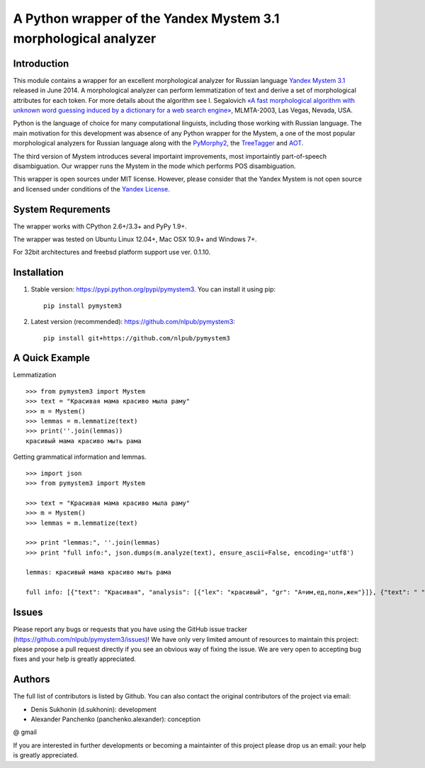 ==================================================================
 A Python wrapper of the Yandex Mystem 3.1 morphological analyzer
==================================================================

.. image:: https://travis-ci.org/nlpub/pymystem3.png?branch=master
    :target: http://travis-ci.org/nlpub/pymystem3
    :alt: Build Status

Introduction
============

This module contains a wrapper for an excellent morphological analyzer for Russian language `Yandex Mystem 3.1 <https://tech.yandex.ru/mystem/>`_ released in June 2014.
A morphological analyzer can perform lemmatization of text and derive a set of morphological attributes for each token.
For more details about the algorithm see I. Segalovich `«A fast morphological algorithm with unknown word guessing induced by a dictionary for a web search
engine» <http://download.yandex.ru/company/iseg-las-vegas.pdf>`_, MLMTA-2003, Las Vegas, Nevada, USA.

Python is the language of choice for many computational linguists, including those working with Russian language. The main motivation for this development was absence of any Python wrapper for the Mystem, a one of the most popular morphological analyzers for Russian language along with the `PyMorphy2 <https://github.com/kmike/pymorphy2>`_, the `TreeTagger <http://corpus.leeds.ac.uk/mocky/>`_ and `AOT <http://www.aot.ru/download.php>`_.

The third version of Mystem introduces several importaint improvements, most importaintly part-of-speech disambiguation. Our wrapper runs the Mystem in the mode which performs POS disambiguation.

This wrapper is open sources under MIT license. However, please consider that the Yandex Mystem is not open source and licensed under conditions of the `Yandex License  <http://legal.yandex.ru/mystem/>`_.


System Requrements
===================

The wrapper works with CPython 2.6+/3.3+ and PyPy 1.9+.

The wrapper was tested on Ubuntu Linux 12.04+, Mac OSX 10.9+ and Windows 7+.

For 32bit architectures and freebsd platform support use ver. 0.1.10.


Installation
====================

1. Stable version: https://pypi.python.org/pypi/pymystem3. You can install it using pip::

    pip install pymystem3

.. * Documentation: http://pythonhosted.org/pymystem3


2. Latest version (recommended): https://github.com/nlpub/pymystem3::

    pip install git+https://github.com/nlpub/pymystem3

A Quick Example
===============


Lemmatization

::

    >>> from pymystem3 import Mystem
    >>> text = "Красивая мама красиво мыла раму"
    >>> m = Mystem()
    >>> lemmas = m.lemmatize(text)
    >>> print(''.join(lemmas))
    красивый мама красиво мыть рама

Getting grammatical information and lemmas.

:: 

    >>> import json
    >>> from pymystem3 import Mystem

    >>> text = "Красивая мама красиво мыла раму"
    >>> m = Mystem()
    >>> lemmas = m.lemmatize(text)

    >>> print "lemmas:", ''.join(lemmas)
    >>> print "full info:", json.dumps(m.analyze(text), ensure_ascii=False, encoding='utf8')

    lemmas: красивый мама красиво мыть рама

    full info: [{"text": "Красивая", "analysis": [{"lex": "красивый", "gr": "A=им,ед,полн,жен"}]}, {"text": " "}, {"text": "мама", "analysis": [{"lex": "мама", "gr": "S,жен,од=им,ед"}]}, {"text": " "}, {"text": "красиво", "analysis": [{"lex": "красиво", "gr": "ADV="}]}, {"text": " "}, {"text": "мыла", "analysis": [{"lex": "мыть", "gr": "V,несов,пе=прош,ед,изъяв,жен"}]}, {"text": " "}, {"text": "раму", "analysis": [{"lex": "рама", "gr": "S,жен,неод=вин,ед"}]}, {"text": "\n"}]

Issues
======

Please report any bugs or requests that you have using the GitHub issue tracker (https://github.com/nlpub/pymystem3/issues)!
We have only very limited amount of resources to maintain this project: please propose a pull request directly if you see an obvious way of fixing the issue. We are very open to accepting bug fixes and your help is greatly appreciated.

Authors
=======

The full list of contributors is listed by Github. You can also contact the original contributors of the project via email:

* Denis Sukhonin (d.sukhonin): development
* Alexander Panchenko (panchenko.alexander): conception

@ gmail

If you are interested in further developments or becoming a maintainter of this project please drop us an email: your help is greatly appreciated.


